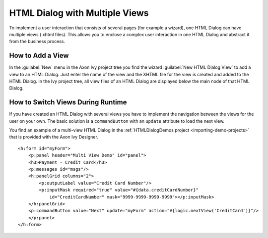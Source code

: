 .. _html-dialog-multiple-views:

HTML Dialog with Multiple Views
-------------------------------

To implement a user interaction that consists of several pages (for example a
wizard), one HTML Dialog can have multiple views (.xhtml files). This allows you
to enclose a complex user interaction in one HTML Dialog and abstract it from
the business process.

How to Add a View
^^^^^^^^^^^^^^^^^

In the :guilabel:`New` menu in the Axon Ivy project tree you find the wizard 
:guilabel:`New HTML Dialog View` to add a view to an HTML Dialog. Just
enter the name of the view and the XHTML file for the view is created
and added to the HTML Dialog. In the Ivy project tree, all view files of
an HTML Dialog are displayed below the main node of that HTML Dialog.

|html-dialog-new-wizard|

How to Switch Views During Runtime
^^^^^^^^^^^^^^^^^^^^^^^^^^^^^^^^^^

If you have created an HTML Dialog with several views you have to
implement the navigation between the views for the user on your own. The
basic solution is a ``commandButton`` with an ``update`` attribute to
load the next view.

You find an example of a multi-view HTML Dialog in the :ref:`HTMLDialogDemos
project <importing-demo-projects>` that is provided
with the Axon Ivy Designer.

::

   <h:form id="myForm">
       <p:panel header="Multi View Demo" id="panel">
       <h3>Payment - Credit Card</h3>
       <p:messages id="msgs"/>
       <h:panelGrid columns="2">
           <p:outputLabel value="Credit Card Number"/>
           <p:inputMask required="true" value="#{data.creditCardNumber}" 
               id="CreditCardNumber" mask="9999-9999-9999-9999"></p:inputMask>
       </h:panelGrid>           
       <p:commandButton value="Next" update="myForm" action="#{logic.nextView('CreditCard')}"/>
       </p:panel>
   </h:form>      

.. |html-dialog-new-wizard| image:: /_images/html-dialog/html-dialog-new-view-wizard.png
